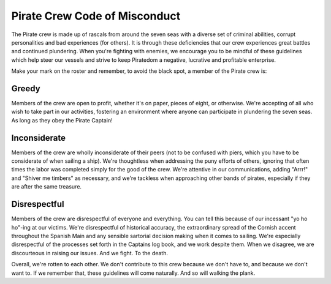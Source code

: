 Pirate Crew Code of Misconduct
------------------------------

The Pirate crew is made up of rascals from around the seven seas
with a diverse set of criminal abilities, corrupt personalities and
bad experiences (for others). It is through these deficiencies that our
crew experiences great battles and continued plundering. When you're
fighting with enemies, we encourage you to be mindful of these
guidelines which help steer our vessels and strive to keep Piratedom a
negative, lucrative and profitable enterprise.

Make your mark on the roster and remember, to avoid the black spot, a member of
the Pirate crew is:

Greedy
++++++

Members of the crew are open to profit, whether it's on paper,
pieces of eight, or otherwise. We're accepting of all who wish to take part in
our activities, fostering an environment where anyone can participate in
plundering the seven seas. As long as they obey the Pirate Captain!

Inconsiderate
+++++++++++++

Members of the crew are wholly inconsiderate of their peers (not to be
confused with piers, which you have to be considerate of when sailing a ship).
We're thoughtless when addressing the puny efforts of others, ignoring
that often times the labor was completed simply for the good of the crew. We're
attentive in our communications, adding "Arrr!" and "Shiver me timbers" as
necessary, and we're tackless when approaching other bands of pirates,
especially if they are after the same treasure.

Disrespectful
+++++++++++++

Members of the crew are disrespectful of everyone and everything. You can tell
this because of our incessant "yo ho ho"-ing at our victims. We're
disrespectful of historical accuracy, the extraordinary spread of the Cornish
accent throughout the Spanish Main and any sensible sartorial decision making
when it comes to sailing. We're especially disrespectful of the processes set
forth in the Captains log book, and we work despite them. When we disagree, we
are discourteous in raising our issues. And we fight. To the death.

Overall, we're rotten to each other. We don't contribute to this crew because
we don't have to, and because we don't want to. If we remember that, these
guidelines will come naturally. And so will walking the plank.
